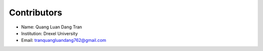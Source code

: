 ============
Contributors
============

* Name: Quang Luan Dang Tran

* Institution: Drexel University

* Email: tranquangluandang762@gmail.com
